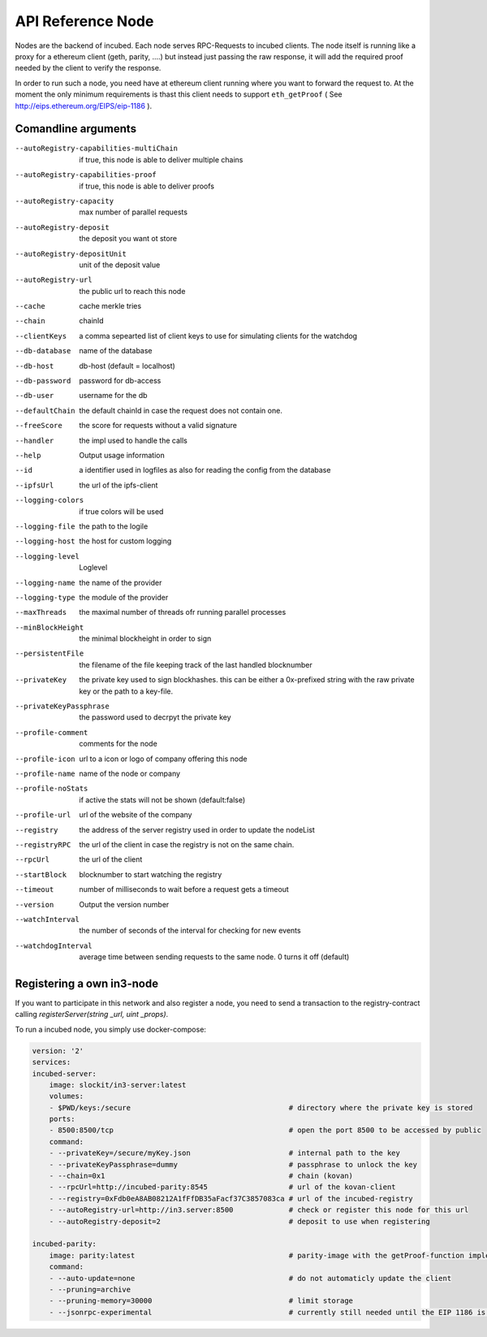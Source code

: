 ********************
API Reference Node
********************

Nodes are the backend of incubed. Each node serves RPC-Requests to incubed clients. The node itself is running like a proxy for a ethereum client (geth, parity, ....) but instead just passing the raw response, it will add the required proof needed by the client to verify the response.

In order to run such a node, you need have at ethereum client running where you want to forward the request to. At the moment the only minimum requirements is thast this client needs to support ``eth_getProof`` ( See http://eips.ethereum.org/EIPS/eip-1186 ).

Comandline arguments
####################

--autoRegistry-capabilities-multiChain   if true, this node is able to deliver multiple chains
--autoRegistry-capabilities-proof        if true, this node is able to deliver proofs
--autoRegistry-capacity                  max number of parallel requests
--autoRegistry-deposit                   the deposit you want ot store
--autoRegistry-depositUnit               unit of the deposit value
--autoRegistry-url                       the public url to reach this node
--cache                                  cache merkle tries
--chain                                  chainId
--clientKeys                             a comma sepearted list of client keys to use for simulating clients for the watchdog
--db-database                            name of the database
--db-host                                db-host (default = localhost)
--db-password                            password for db-access
--db-user                                username for the db
--defaultChain                           the default chainId in case the request does not contain one.
--freeScore                              the score for requests without a valid signature
--handler                                the impl used to handle the calls
--help                                   Output usage information
--id                                     a identifier used in logfiles as also for reading the config from the database
--ipfsUrl                                the url of the ipfs-client
--logging-colors                         if true colors will be used
--logging-file                           the path to the logile
--logging-host                           the host for custom logging
--logging-level                          Loglevel
--logging-name                           the name of the provider
--logging-type                           the module of the provider
--maxThreads                             the maximal number of threads ofr running parallel processes
--minBlockHeight                         the minimal blockheight in order to sign
--persistentFile                         the filename of the file keeping track of the last handled blocknumber
--privateKey                             the private key used to sign blockhashes. this can be either a 0x-prefixed string with the raw private key or the path to a key-file.
--privateKeyPassphrase                   the password used to decrpyt the private key
--profile-comment                        comments for the node
--profile-icon                           url to a icon or logo of company offering this node
--profile-name                           name of the node or company
--profile-noStats                        if active the stats will not be shown (default:false)
--profile-url                            url of the website of the company
--registry                               the address of the server registry used in order to update the nodeList
--registryRPC                            the url of the client in case the registry is not on the same chain.
--rpcUrl                                 the url of the client
--startBlock                             blocknumber to start watching the registry
--timeout                                number of milliseconds to wait before a request gets a timeout
--version                                Output the version number
--watchInterval                          the number of seconds of the interval for checking for new events
--watchdogInterval                       average time between sending requests to the same node. 0 turns it off (default)


Registering a own in3-node
##########################

If you want to participate in this network and also register a node, you need to send a transaction to the registry-contract calling `registerServer(string _url, uint _props)`.


To run a incubed node, you simply use docker-compose:

.. code-block:: yaml

        version: '2'
        services:
        incubed-server:
            image: slockit/in3-server:latest
            volumes:
            - $PWD/keys:/secure                                     # directory where the private key is stored 
            ports:
            - 8500:8500/tcp                                         # open the port 8500 to be accessed by public
            command:
            - --privateKey=/secure/myKey.json                       # internal path to the key
            - --privateKeyPassphrase=dummy                          # passphrase to unlock the key
            - --chain=0x1                                           # chain (kovan)
            - --rpcUrl=http://incubed-parity:8545                   # url of the kovan-client
            - --registry=0xFdb0eA8AB08212A1fFfDB35aFacf37C3857083ca # url of the incubed-registry 
            - --autoRegistry-url=http://in3.server:8500             # check or register this node for this url
            - --autoRegistry-deposit=2                              # deposit to use when registering

        incubed-parity:
            image: parity:latest                                    # parity-image with the getProof-function implemented
            command:
            - --auto-update=none                                    # do not automaticly update the client
            - --pruning=archive 
            - --pruning-memory=30000                                # limit storage
            - --jsonrpc-experimental                                # currently still needed until the EIP 1186 is finalised





